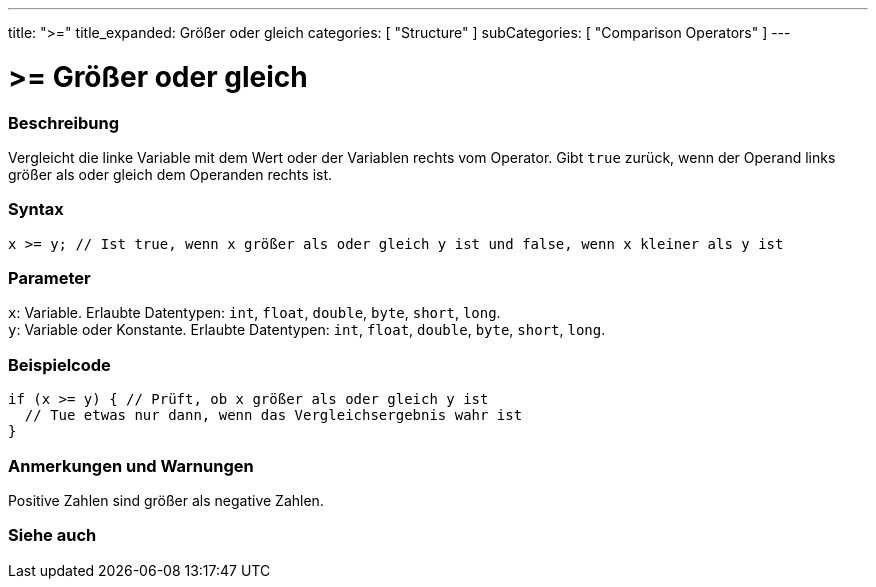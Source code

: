 ---
title: ">="
title_expanded: Größer oder gleich
categories: [ "Structure" ]
subCategories: [ "Comparison Operators" ]
---





= >= Größer oder gleich


// ÜBERSICHTSABSCHNITT STARTET
[#overview]
--

[float]
=== Beschreibung
Vergleicht die linke Variable mit dem Wert oder der Variablen rechts vom Operator. Gibt `true` zurück, wenn der Operand links größer als oder gleich dem Operanden rechts ist.
[%hardbreaks]


[float]
=== Syntax
`x >= y; // Ist true, wenn x größer als oder gleich y ist und false, wenn x kleiner als y ist`


[float]
=== Parameter
`x`: Variable. Erlaubte Datentypen: `int`, `float`, `double`, `byte`, `short`, `long`. +
`y`: Variable oder Konstante. Erlaubte Datentypen: `int`, `float`, `double`, `byte`, `short`, `long`.


--
// ÜBERSICHTSABSCHNITT ENDET



// HOW-TO-USE-ABSCHNITT STARTET
[#howtouse]
--

[float]
=== Beispielcode

[source,arduino]
----
if (x >= y) { // Prüft, ob x größer als oder gleich y ist
  // Tue etwas nur dann, wenn das Vergleichsergebnis wahr ist
}
----
[%hardbreaks]

[float]
=== Anmerkungen und Warnungen
Positive Zahlen sind größer als negative Zahlen.
[%hardbreaks]

--
// HOW-TO-USE-ABSCHNITT ENDET


// SIEHE-AUCH-ABSCHNITT SECTION
[#see_also]
--

[float]
=== Siehe auch


--
// SIEHE-AUCH-ABSCHNITT SECTION ENDET
